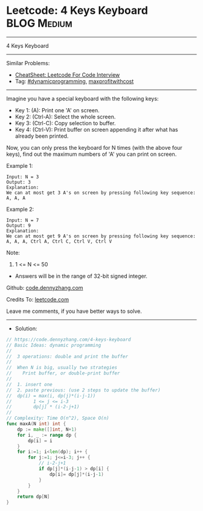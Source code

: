 * Leetcode: 4 Keys Keyboard                                     :BLOG:Medium:
#+STARTUP: showeverything
#+OPTIONS: toc:nil \n:t ^:nil creator:nil d:nil
:PROPERTIES:
:type:     dynamicprogramming, inspiring, maxprofitwithcost, redo
:END:
---------------------------------------------------------------------
4 Keys Keyboard
---------------------------------------------------------------------
#+BEGIN_HTML
<a href="https://github.com/dennyzhang/code.dennyzhang.com/tree/master/problems/4-keys-keyboard"><img align="right" width="200" height="183" src="https://www.dennyzhang.com/wp-content/uploads/denny/watermark/github.png" /></a>
#+END_HTML
Similar Problems:
- [[https://cheatsheet.dennyzhang.com/cheatsheet-leetcode-A4][CheatSheet: Leetcode For Code Interview]]
- Tag: [[https://code.dennyzhang.com/review-dynamicprogramming][#dynamicprogramming]], [[https://code.dennyzhang.com/followup-maxprofitwithcost][maxprofitwithcost]]
---------------------------------------------------------------------
Imagine you have a special keyboard with the following keys:

- Key 1: (A): Print one 'A' on screen.
- Key 2: (Ctrl-A): Select the whole screen.
- Key 3: (Ctrl-C): Copy selection to buffer.
- Key 4: (Ctrl-V): Print buffer on screen appending it after what has already been printed.

Now, you can only press the keyboard for N times (with the above four keys), find out the maximum numbers of 'A' you can print on screen.

Example 1:
#+BEGIN_EXAMPLE
Input: N = 3
Output: 3
Explanation: 
We can at most get 3 A's on screen by pressing following key sequence:
A, A, A
#+END_EXAMPLE

Example 2:
#+BEGIN_EXAMPLE
Input: N = 7
Output: 9
Explanation: 
We can at most get 9 A's on screen by pressing following key sequence:
A, A, A, Ctrl A, Ctrl C, Ctrl V, Ctrl V
#+END_EXAMPLE

Note:
1. 1 <= N <= 50
- Answers will be in the range of 32-bit signed integer.


Github: [[https://github.com/dennyzhang/code.dennyzhang.com/tree/master/problems/4-keys-keyboard][code.dennyzhang.com]]

Credits To: [[https://leetcode.com/problems/4-keys-keyboard/description/][leetcode.com]]

Leave me comments, if you have better ways to solve.
---------------------------------------------------------------------
- Solution:

#+BEGIN_SRC go
// https://code.dennyzhang.com/4-keys-keyboard
// Basic Ideas: dynamic programming
//
//  3 operations: double and print the buffer
//
//  When N is big, usually two strategies
//    Print buffer, or double-print buffer
//
//  1. insert one
//  2. paste previous: (use 2 steps to update the buffer)
//  dp(i) = max(i, dp(j)*(i-j-1))
//        1 <= j <= i-3
//        dp[j] * (i-2-j+1)
//
// Complexity: Time O(n^2), Space O(n)
func maxA(N int) int {
    dp := make([]int, N+1)
    for i, _ := range dp {
        dp[i] = i
    }
    for i:=1; i<len(dp); i++ {
        for j:=1; j<=i-3; j++ {
            // i-2-j+1
            if dp[j]*(i-j-1) > dp[i] {
                dp[i]= dp[j]*(i-j-1)
            }
        }
    }
    return dp[N]
}
#+END_SRC

#+BEGIN_HTML
<div style="overflow: hidden;">
<div style="float: left; padding: 5px"> <a href="https://www.linkedin.com/in/dennyzhang001"><img src="https://www.dennyzhang.com/wp-content/uploads/sns/linkedin.png" alt="linkedin" /></a></div>
<div style="float: left; padding: 5px"><a href="https://github.com/dennyzhang"><img src="https://www.dennyzhang.com/wp-content/uploads/sns/github.png" alt="github" /></a></div>
<div style="float: left; padding: 5px"><a href="https://www.dennyzhang.com/slack" target="_blank" rel="nofollow"><img src="https://www.dennyzhang.com/wp-content/uploads/sns/slack.png" alt="slack"/></a></div>
</div>
#+END_HTML
